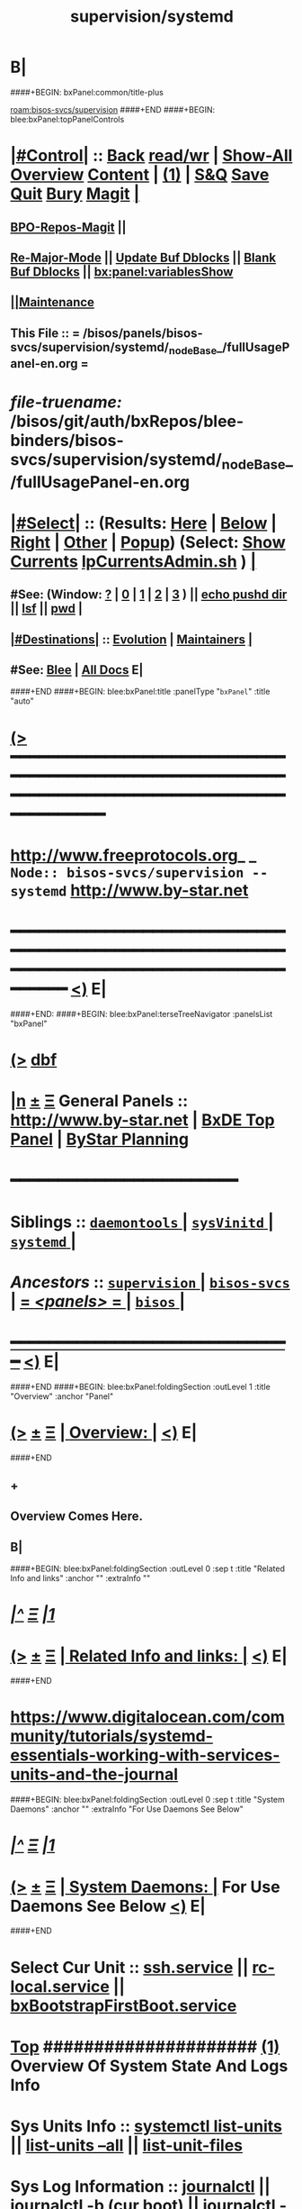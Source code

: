 * B|
####+BEGIN: bxPanel:common/title-plus
#+title: supervision/systemd
#+roam_tags: branch
#+roam_key: bisos-svcs/supervision/systemd
[[roam:bisos-svcs/supervision]]
####+END
####+BEGIN: blee:bxPanel:topPanelControls
*  [[elisp:(org-cycle)][|#Control|]] :: [[elisp:(blee:bnsm:menu-back)][Back]] [[elisp:(toggle-read-only)][read/wr]] | [[elisp:(show-all)][Show-All]]  [[elisp:(org-shifttab)][Overview]]  [[elisp:(progn (org-shifttab) (org-content))][Content]] | [[elisp:(delete-other-windows)][(1)]] | [[elisp:(progn (save-buffer) (kill-buffer))][S&Q]] [[elisp:(save-buffer)][Save]] [[elisp:(kill-buffer)][Quit]] [[elisp:(bury-buffer)][Bury]]  [[elisp:(magit)][Magit]]  [[elisp:(org-cycle)][| ]]
**  [[elisp:(bap:magit:bisos:current-bpo-repos/visit)][BPO-Repos-Magit]] ||
**  [[elisp:(blee:buf:re-major-mode)][Re-Major-Mode]] ||  [[elisp:(org-dblock-update-buffer-bx)][Update Buf Dblocks]] || [[elisp:(org-dblock-bx-blank-buffer)][Blank Buf Dblocks]] || [[elisp:(bx:panel:variablesShow)][bx:panel:variablesShow]]
**  [[elisp:(blee:menu-sel:comeega:maintenance:popupMenu)][||Maintenance]]
**  This File :: *= /bisos/panels/bisos-svcs/supervision/systemd/_nodeBase_/fullUsagePanel-en.org =*
* /file-truename:/  /bisos/git/auth/bxRepos/blee-binders/bisos-svcs/supervision/systemd/_nodeBase_/fullUsagePanel-en.org
*  [[elisp:(org-cycle)][|#Select|]]  :: (Results: [[elisp:(blee:bnsm:results-here)][Here]] | [[elisp:(blee:bnsm:results-split-below)][Below]] | [[elisp:(blee:bnsm:results-split-right)][Right]] | [[elisp:(blee:bnsm:results-other)][Other]] | [[elisp:(blee:bnsm:results-popup)][Popup]]) (Select:  [[elisp:(lsip-local-run-command "lpCurrentsAdmin.sh -i currentsGetThenShow")][Show Currents]]  [[elisp:(lsip-local-run-command "lpCurrentsAdmin.sh")][lpCurrentsAdmin.sh]] ) [[elisp:(org-cycle)][| ]]
**  #See:  (Window: [[elisp:(blee:bnsm:results-window-show)][?]] | [[elisp:(blee:bnsm:results-window-set 0)][0]] | [[elisp:(blee:bnsm:results-window-set 1)][1]] | [[elisp:(blee:bnsm:results-window-set 2)][2]] | [[elisp:(blee:bnsm:results-window-set 3)][3]] ) || [[elisp:(lsip-local-run-command-here "echo pushd dest")][echo pushd dir]] || [[elisp:(lsip-local-run-command-here "lsf")][lsf]] || [[elisp:(lsip-local-run-command-here "pwd")][pwd]] |
**  [[elisp:(org-cycle)][|#Destinations|]] :: [[Evolution]] | [[Maintainers]]  [[elisp:(org-cycle)][| ]]
**  #See:  [[elisp:(bx:bnsm:top:panel-blee)][Blee]] | [[elisp:(bx:bnsm:top:panel-listOfDocs)][All Docs]]  E|
####+END
####+BEGIN: blee:bxPanel:title :panelType "=bxPanel=" :title "auto"
* [[elisp:(show-all)][(>]] ━━━━━━━━━━━━━━━━━━━━━━━━━━━━━━━━━━━━━━━━━━━━━━━━━━━━━━━━━━━━━━━━━━━━━━━━━━━━━━━━━━━━━━━━━━━━━━━━━
*   [[img-link:file:/bisos/blee/env/images/fpfByStarElipseTop-50.png][http://www.freeprotocols.org]]_ _   ~Node:: bisos-svcs/supervision -- systemd~   [[img-link:file:/bisos/blee/env/images/fpfByStarElipseBottom-50.png][http://www.by-star.net]]
* ━━━━━━━━━━━━━━━━━━━━━━━━━━━━━━━━━━━━━━━━━━━━━━━━━━━━━━━━━━━━━━━━━━━━━━━━━━━━━━━━━━━━━━━━━━━━━  [[elisp:(org-shifttab)][<)]] E|
####+END:
####+BEGIN: blee:bxPanel:terseTreeNavigator :panelsList "bxPanel"
* [[elisp:(show-all)][(>]] [[elisp:(describe-function 'org-dblock-write:blee:bxPanel:terseTreeNavigator)][dbf]]
* [[elisp:(show-all)][|n]]  _[[elisp:(blee:menu-sel:outline:popupMenu)][±]]_  _[[elisp:(blee:menu-sel:navigation:popupMenu)][Ξ]]_   General Panels ::   [[img-link:file:/bisos/blee/env/images/bystarInside.jpg][http://www.by-star.net]] *|*  [[elisp:(find-file "/libre/ByStar/InitialTemplates/activeDocs/listOfDocs/fullUsagePanel-en.org")][BxDE Top Panel]] *|* [[elisp:(blee:bnsm:panel-goto "/libre/ByStar/InitialTemplates/activeDocs/planning/Main")][ByStar Planning]]

*                                        *━━━━━━━━━━━━━━━━━━━━━━━━*
*   *Siblings*   :: [[elisp:(blee:bnsm:panel-goto "/bisos/panels/bisos-svcs/supervision/daemontools/_nodeBase_")][ =daemontools= ]] *|* [[elisp:(blee:bnsm:panel-goto "/bisos/panels/bisos-svcs/supervision/sysVinitd/_nodeBase_")][ =sysVinitd= ]] *|* [[elisp:(blee:bnsm:panel-goto "/bisos/panels/bisos-svcs/supervision/systemd/_nodeBase_")][ =systemd= ]] *|*
*   /Ancestors/  :: [[elisp:(blee:bnsm:panel-goto "//bisos/panels/bisos-svcs/supervision/_nodeBase_")][ =supervision= ]] *|* [[elisp:(blee:bnsm:panel-goto "//bisos/panels/bisos-svcs/_nodeBase_")][ =bisos-svcs= ]] *|* [[elisp:(blee:bnsm:panel-goto "//bisos/panels/_nodeBase_")][ = /<panels>/ = ]] *|* [[elisp:(dired "//bisos")][ ~bisos~ ]] *|*
*                                   _━━━━━━━━━━━━━━━━━━━━━━━━━━━━━━_                          [[elisp:(org-shifttab)][<)]] E|
####+END
####+BEGIN: blee:bxPanel:foldingSection :outLevel 1 :title "Overview" :anchor "Panel"
* [[elisp:(show-all)][(>]]  _[[elisp:(blee:menu-sel:outline:popupMenu)][±]]_  _[[elisp:(blee:menu-sel:navigation:popupMenu)][Ξ]]_       [[elisp:(outline-show-subtree+toggle)][| *Overview:* |]] <<Panel>>   [[elisp:(org-shifttab)][<)]] E|
####+END
** +
** Overview Comes Here.
** B|
####+BEGIN: blee:bxPanel:foldingSection :outLevel 0 :sep t :title "Related Info and links" :anchor "" :extraInfo ""
* /[[elisp:(beginning-of-buffer)][|^]]  [[elisp:(blee:menu-sel:navigation:popupMenu)][Ξ]] [[elisp:(delete-other-windows)][|1]]/
* [[elisp:(show-all)][(>]]  _[[elisp:(blee:menu-sel:outline:popupMenu)][±]]_  _[[elisp:(blee:menu-sel:navigation:popupMenu)][Ξ]]_     [[elisp:(outline-show-subtree+toggle)][| _Related Info and links_: |]]    [[elisp:(org-shifttab)][<)]] E|
####+END
* https://www.digitalocean.com/community/tutorials/systemd-essentials-working-with-services-units-and-the-journal
####+BEGIN: blee:bxPanel:foldingSection :outLevel 0 :sep t :title "System Daemons" :anchor "" :extraInfo "For Use Daemons See Below"
* /[[elisp:(beginning-of-buffer)][|^]]  [[elisp:(blee:menu-sel:navigation:popupMenu)][Ξ]] [[elisp:(delete-other-windows)][|1]]/
* [[elisp:(show-all)][(>]]  _[[elisp:(blee:menu-sel:outline:popupMenu)][±]]_  _[[elisp:(blee:menu-sel:navigation:popupMenu)][Ξ]]_     [[elisp:(outline-show-subtree+toggle)][| _System Daemons_: |]]  For Use Daemons See Below  [[elisp:(org-shifttab)][<)]] E|
####+END
*      Select Cur Unit    ::  [[elisp:(setq bx:curUnit "ssh.service")][ssh.service]] || [[elisp:(setq bx:curUnit "rc-local.service")][rc-local.service]] || [[elisp:(setq bx:curUnit "bxBootstrapFirstBoot.service")][bxBootstrapFirstBoot.service]]
*  [[elisp:(beginning-of-buffer)][Top]] #####################  [[elisp:(delete-other-windows)][(1)]]      *Overview Of System State And Logs Info*
*     Sys Units Info      ::  [[elisp:(lsip-local-run-command-here "systemctl --no-pager list-units")][systemctl list-units]] || [[elisp:(lsip-local-run-command-here "systemctl --no-pager list-units --all")][list-units --all]] || [[elisp:(lsip-local-run-command-here "systemctl --no-pager list-unit-files")][list-unit-files]]
*     Sys Log Information ::  [[elisp:(lsip-local-run-command-here "journalctl --no-pager")][journalctl]] || [[elisp:(lsip-local-run-command-here "journalctl --no-pager -b")][journalctl -b (cur boot)]] || [[elisp:(lsip-local-run-command-here "journalctl --no-pager -k")][journalctl -k (kernel (dmesg)]]
*      ================
*  [[elisp:(beginning-of-buffer)][Top]] #####################  [[elisp:(delete-other-windows)][(1)]]      *Deploy (Enable/Disable) Selected Unit*
*     Cur Unit Deploy     ::  [[elisp:(lsip-local-run-command-here (concat "systemctl --no-pager status " bx:curUnit))][systemctl status]] || [[elisp:(lsip-local-run-command-here (concat "sudo systemctl enable " bx:curUnit))][sudo systemctl enable]] ||  [[elisp:(lsip-local-run-command-here (concat "sudo systemctl disable " bx:curUnit))][sudo systemctl disable]]
*      ================
*  [[elisp:(beginning-of-buffer)][Top]] #####################  [[elisp:(delete-other-windows)][(1)]]      *Control (Start/Stop) Selected Unit*
*     Cur Unit Control    ::  [[elisp:(lsip-local-run-command-here (concat "systemctl --no-pager status " bx:curUnit))][systemctl status]] || [[elisp:(lsip-local-run-command-here (concat "sudo systemctl start " bx:curUnit))][sudo systemctl start]] ||  [[elisp:(lsip-local-run-command-here (concat "sudo systemctl stop " bx:curUnit))][sudo systemctl stop]]
*     Cur Unit Control    ::  [[elisp:(lsip-local-run-command-here (concat "sudo systemctl restart " bx:curUnit))][sudo systemctl restart]] ||  [[elisp:(lsip-local-run-command-here (concat "sudo systemctl reload " bx:curUnit))][sudo systemctl reload]]
*      ================
*  [[elisp:(beginning-of-buffer)][Top]] #####################  [[elisp:(delete-other-windows)][(1)]]      *Querying Unit States and Logs*
*     Cur Unit Info       ::  [[elisp:(lsip-local-run-command-here (concat "systemctl --no-pager status " bx:curUnit))][systemctl status]] || [[elisp:(lsip-local-run-command-here (concat "journalctl --no-pager -u " bx:curUnit))][journalctl -u]] || [[elisp:(lsip-local-run-command-here (concat "journalctl --no-pager -b -u " bx:curUnit))][journalctl -b -u]]
*      ================
*  [[elisp:(beginning-of-buffer)][Top]] #####################  [[elisp:(delete-other-windows)][(1)]]      *Inspecting Units and Unit Files*
*     Cur Unit Inspect    ::  [[elisp:(lsip-local-run-command-here (concat "systemctl --no-pager cat " bx:curUnit))][systemctl cat]] || [[elisp:(lsip-local-run-command-here (concat "systemctl --no-pager show " bx:curUnit))][systemctl show]] || [[elisp:(lsip-local-run-command-here (concat "systemctl --no-pager list-dependencies " bx:curUnit))][systemctl list-dependencies]] || [[elisp:(lsip-local-run-command-here (concat "systemctl --no-pager list-dependencies --all " bx:curUnit))][systemctl list-dependencies --all]]
*      ================
*  [[elisp:(beginning-of-buffer)][Top]] #####################  [[elisp:(delete-other-windows)][(1)]]      *Modifying Unit Files*
*     Cur Unit Modify     ::  [[elisp:(lsip-local-run-command-here (concat "sudo systemctl --no-pager edit " bx:curUnit))][sudo systemctl edit]] || [[elisp:(lsip-local-run-command-here (concat "sudo systemctl --no-pager edit --full " bx:curUnit))][sudo systemctl edit --full]] || [[elisp:(lsip-local-run-command-here "sudo systemctl daemon-reload")][sudo systemctl daemon-reload]]
*      ================
*  [[elisp:(beginning-of-buffer)][Top]] #####################  [[elisp:(delete-other-windows)][(1)]]      *Using Targets (Runlevels)*
*     Sys Target Select   ::  [[elisp:(lsip-local-run-command-here "systemctl get-default")][systemctl get-default]] || [[elisp:(lsip-local-run-command-here "echo sudo systemctl set-default multi-user.target")][echo sudo systemctl set-default multi-user.target]] || [[elisp:(lsip-local-run-command-here "echo sudo systemctl isolate multi-user.target")][echo sudo systemctl isolate multi-user.target]]
*     Sys Targets Info    ::  [[elisp:(lsip-local-run-command-here "systemctl --no-pager list-unit-files --type=target")][systemctl list-unit-files --type=target]] || [[elisp:(lsip-local-run-command-here "echo systemctl list-dependencies multi-user.target")][echo systemctl list-dependencies multi-user.target]]
*      ================
*  [[elisp:(beginning-of-buffer)][Top]] #####################  [[elisp:(delete-other-windows)][(1)]]      *Stopping or Rebooting the Platform*
*     Sys Stopping        ::  [[elisp:(lsip-local-run-command-here "sudo systemctl poweroff")][sudo systemctl poweroff]] ||  [[elisp:(lsip-local-run-command-here "sudo systemctl reboot")][sudo systemctl reboot]] || [[elisp:(lsip-local-run-command-here "sudo systemctl rescue")][sudo systemctl rescue]]
*      ================
####+BEGIN: blee:bxPanel:foldingSection :outLevel 0 :sep t :title "UserDaemons" :anchor "" :extraInfo "For System Daemons See Above"
* /[[elisp:(beginning-of-buffer)][|^]]  [[elisp:(blee:menu-sel:navigation:popupMenu)][Ξ]] [[elisp:(delete-other-windows)][|1]]/
* [[elisp:(show-all)][(>]]  _[[elisp:(blee:menu-sel:outline:popupMenu)][±]]_  _[[elisp:(blee:menu-sel:navigation:popupMenu)][Ξ]]_     [[elisp:(outline-show-subtree+toggle)][| _UserDaemons_: |]]  For System Daemons See Above  [[elisp:(org-shifttab)][<)]] E|
####+END
* # initializations
* sudo loginctl enable-linger bystar
* systemd-analyze --user security synergy.service
* # ongoing
* systemctl --user daemon-reload
* systemctl --user status synergy.service
* systemctl --user start synergy.service
* systemctl --user stop synergy.service
* systemctl --user enable synergy.service
* journalctl --user
* journalctl --user-unit synergy.service | tail -100

####+BEGIN: blee:bxPanel:separator :outLevel 1
* /[[elisp:(beginning-of-buffer)][|^]] [[elisp:(blee:menu-sel:navigation:popupMenu)][==]] [[elisp:(delete-other-windows)][|1]]/
####+END
####+BEGIN: blee:bxPanel:evolution
* [[elisp:(show-all)][(>]] [[elisp:(describe-function 'org-dblock-write:blee:bxPanel:evolution)][dbf]]
*                                   _━━━━━━━━━━━━━━━━━━━━━━━━━━━━━━_
* [[elisp:(show-all)][|n]]  _[[elisp:(blee:menu-sel:outline:popupMenu)][±]]_  _[[elisp:(blee:menu-sel:navigation:popupMenu)][Ξ]]_     [[elisp:(org-cycle)][| *Maintenance:* | ]]  [[elisp:(blee:menu-sel:agenda:popupMenu)][||Agenda]]  <<Evolution>>  [[elisp:(org-shifttab)][<)]] E|
####+END
####+BEGIN: blee:bxPanel:foldingSection :outLevel 2 :title "Notes, Ideas, Tasks, Agenda" :anchor "Tasks"
** [[elisp:(show-all)][(>]]  _[[elisp:(blee:menu-sel:outline:popupMenu)][±]]_  _[[elisp:(blee:menu-sel:navigation:popupMenu)][Ξ]]_       [[elisp:(outline-show-subtree+toggle)][| /Notes, Ideas, Tasks, Agenda:/ |]] <<Tasks>>   [[elisp:(org-shifttab)][<)]] E|
####+END
*** TODO Some Idea
####+BEGIN: blee:bxPanel:evolutionMaintainers
** [[elisp:(show-all)][(>]] [[elisp:(describe-function 'org-dblock-write:blee:bxPanel:evolutionMaintainers)][dbf]]
** [[elisp:(show-all)][|n]]  _[[elisp:(blee:menu-sel:outline:popupMenu)][±]]_  _[[elisp:(blee:menu-sel:navigation:popupMenu)][Ξ]]_       [[elisp:(org-cycle)][| /Bug Reports, Development Team:/ | ]]  <<Maintainers>>
***  Problem Report                       ::   [[elisp:(find-file "")][Send debbug Email]]
***  Maintainers                          ::   [[bbdb:Mohsen.*Banan]]  :: http://mohsen.1.banan.byname.net  E|
####+END
* B|
####+BEGIN: blee:bxPanel:footerPanelControls
* [[elisp:(show-all)][(>]] ━━━━━━━━━━━━━━━━━━━━━━━━━━━━━━━━━━━━━━━━━━━━━━━━━━━━━━━━━━━━━━━━━━━━━━━━━━━━━━━━━━━━━━━━━━━━━━━━━
* /Footer Controls/ ::  [[elisp:(blee:bnsm:menu-back)][Back]]  [[elisp:(toggle-read-only)][toggle-read-only]]  [[elisp:(show-all)][Show-All]]  [[elisp:(org-shifttab)][Cycle Glob Vis]]  [[elisp:(delete-other-windows)][1 Win]]  [[elisp:(save-buffer)][Save]]   [[elisp:(kill-buffer)][Quit]]  [[elisp:(org-shifttab)][<)]] E|
####+END
####+BEGIN: blee:bxPanel:footerOrgParams
* [[elisp:(show-all)][(>]] [[elisp:(describe-function 'org-dblock-write:blee:bxPanel:footerOrgParams)][dbf]]
* [[elisp:(show-all)][|n]]  _[[elisp:(blee:menu-sel:outline:popupMenu)][±]]_  _[[elisp:(blee:menu-sel:navigation:popupMenu)][Ξ]]_     [[elisp:(org-cycle)][| *= Org-Mode Local Params: =* | ]]
#+STARTUP: overview
#+STARTUP: lognotestate
#+STARTUP: inlineimages
#+SEQ_TODO: TODO WAITING DELEGATED | DONE DEFERRED CANCELLED
#+TAGS: @desk(d) @home(h) @work(w) @withInternet(i) @road(r) call(c) errand(e)
#+CATEGORY: N:systemd

####+END
####+BEGIN: blee:bxPanel:footerEmacsParams :primMode "org-mode"
* [[elisp:(show-all)][(>]] [[elisp:(describe-function 'org-dblock-write:blee:bxPanel:footerEmacsParams)][dbf]]
* [[elisp:(show-all)][|n]]  _[[elisp:(blee:menu-sel:outline:popupMenu)][±]]_  _[[elisp:(blee:menu-sel:navigation:popupMenu)][Ξ]]_     [[elisp:(org-cycle)][| *= Emacs Local Params: =* | ]]
# Local Variables:
# eval: (setq-local ~selectedSubject "noSubject")
# eval: (setq-local ~primaryMajorMode 'org-mode)
# eval: (setq-local ~blee:panelUpdater nil)
# eval: (setq-local ~blee:dblockEnabler nil)
# eval: (setq-local ~blee:dblockController "interactive")
# eval: (img-link-overlays)
# eval: (set-fill-column 115)
# eval: (blee:fill-column-indicator/enable)
# eval: (bx:load-file:ifOneExists "./panelActions.el")
# End:

####+END
